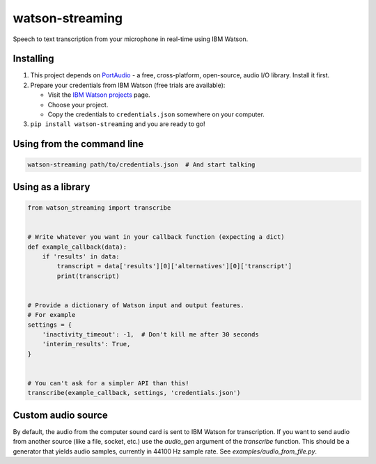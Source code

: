 watson-streaming
################

Speech to text transcription from your microphone in real-time using IBM Watson.

Installing
----------

1. This project depends on PortAudio_ - a free, cross-platform, open-source, audio I/O library. Install it first.
2. Prepare your credentials from IBM Watson (free trials are available):

   - Visit the `IBM Watson projects`_ page.
   - Choose your project.
   - Copy the credentials to ``credentials.json`` somewhere on your computer.

3. ``pip install watson-streaming`` and you are ready to go!

.. _PortAudio: http://www.portaudio.com/
.. _`IBM Watson projects`: https://console.bluemix.net/developer/watson/projects

Using from the command line
---------------------------

.. code-block:: bash

    watson-streaming path/to/credentials.json  # And start talking


Using as a library
------------------

.. code-block:: python

    from watson_streaming import transcribe


    # Write whatever you want in your callback function (expecting a dict)
    def example_callback(data):
        if 'results' in data:
            transcript = data['results'][0]['alternatives'][0]['transcript']
            print(transcript)


    # Provide a dictionary of Watson input and output features.
    # For example
    settings = {
        'inactivity_timeout': -1,  # Don't kill me after 30 seconds
        'interim_results': True,
    }


    # You can't ask for a simpler API than this!
    transcribe(example_callback, settings, 'credentials.json')


Custom audio source
-------------------

By default, the audio from the computer sound card is sent to IBM Watson for transcription. If you want to send audio from another source (like a file, socket, etc.) use the `audio_gen` argument of the `transcribe` function. This should be a generator that yields audio samples, currently in 44100 Hz sample rate. See `examples/audio_from_file.py`.
